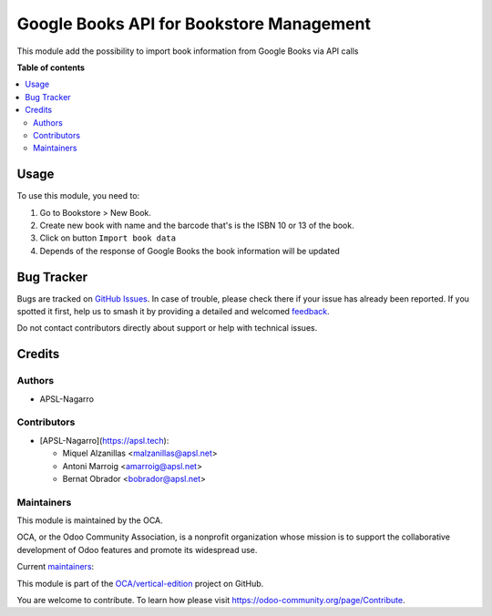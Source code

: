 =========================================
Google Books API for Bookstore Management
=========================================

.. 
   !!!!!!!!!!!!!!!!!!!!!!!!!!!!!!!!!!!!!!!!!!!!!!!!!!!!
   !! This file is generated by oca-gen-addon-readme !!
   !! changes will be overwritten.                   !!
   !!!!!!!!!!!!!!!!!!!!!!!!!!!!!!!!!!!!!!!!!!!!!!!!!!!!
   !! source digest: sha256:4b6d0cb25f0b8acf359bfb0b3245fc101bcc2c3dde626fc628bb113f155eb151
   !!!!!!!!!!!!!!!!!!!!!!!!!!!!!!!!!!!!!!!!!!!!!!!!!!!!

.. |badge1| image:: https://img.shields.io/badge/maturity-Beta-yellow.png
    :target: https://odoo-community.org/page/development-status
    :alt: Beta
.. |badge2| image:: https://img.shields.io/badge/licence-AGPL--3-blue.png
    :target: http://www.gnu.org/licenses/agpl-3.0-standalone.html
    :alt: License: AGPL-3
.. |badge3| image:: https://img.shields.io/badge/github-OCA%2Fvertical--edition-lightgray.png?logo=github
    :target: https://github.com/OCA/vertical-edition/tree/17.0/bookstore_mgmt_google_books_api
    :alt: OCA/vertical-edition
.. |badge4| image:: https://img.shields.io/badge/weblate-Translate%20me-F47D42.png
    :target: https://translation.odoo-community.org/projects/vertical-edition-17-0/vertical-edition-17-0-bookstore_mgmt_google_books_api
    :alt: Translate me on Weblate
.. |badge5| image:: https://img.shields.io/badge/runboat-Try%20me-875A7B.png
    :target: https://runboat.odoo-community.org/builds?repo=OCA/vertical-edition&target_branch=17.0
    :alt: Try me on Runboat

|badge1| |badge2| |badge3| |badge4| |badge5|

This module add the possibility to import book information from Google
Books via API calls

**Table of contents**

.. contents::
   :local:

Usage
=====

To use this module, you need to:

1. Go to Bookstore > New Book.
2. Create new book with name and the barcode that's is the ISBN 10 or 13
   of the book.
3. Click on button ``Import book data``
4. Depends of the response of Google Books the book information will be
   updated

Bug Tracker
===========

Bugs are tracked on `GitHub Issues <https://github.com/OCA/vertical-edition/issues>`_.
In case of trouble, please check there if your issue has already been reported.
If you spotted it first, help us to smash it by providing a detailed and welcomed
`feedback <https://github.com/OCA/vertical-edition/issues/new?body=module:%20bookstore_mgmt_google_books_api%0Aversion:%2017.0%0A%0A**Steps%20to%20reproduce**%0A-%20...%0A%0A**Current%20behavior**%0A%0A**Expected%20behavior**>`_.

Do not contact contributors directly about support or help with technical issues.

Credits
=======

Authors
-------

* APSL-Nagarro

Contributors
------------

- [APSL-Nagarro](https://apsl.tech):

  - Miquel Alzanillas <malzanillas@apsl.net>
  - Antoni Marroig <amarroig@apsl.net>
  - Bernat Obrador <bobrador@apsl.net>

Maintainers
-----------

This module is maintained by the OCA.

.. image:: https://odoo-community.org/logo.png
   :alt: Odoo Community Association
   :target: https://odoo-community.org

OCA, or the Odoo Community Association, is a nonprofit organization whose
mission is to support the collaborative development of Odoo features and
promote its widespread use.

.. |maintainer-peluko00| image:: https://github.com/peluko00.png?size=40px
    :target: https://github.com/peluko00
    :alt: peluko00
.. |maintainer-miquelalzanillas| image:: https://github.com/miquelalzanillas.png?size=40px
    :target: https://github.com/miquelalzanillas
    :alt: miquelalzanillas

Current `maintainers <https://odoo-community.org/page/maintainer-role>`__:

|maintainer-peluko00| |maintainer-miquelalzanillas| 

This module is part of the `OCA/vertical-edition <https://github.com/OCA/vertical-edition/tree/17.0/bookstore_mgmt_google_books_api>`_ project on GitHub.

You are welcome to contribute. To learn how please visit https://odoo-community.org/page/Contribute.
